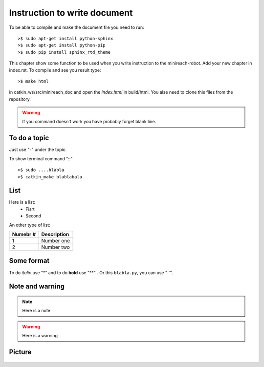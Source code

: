 Instruction to write document
=============================

To be able to compile and make the document file you need to run:

::

    >$ sudo apt-get install python-sphinx
    >$ sudo apt-get install python-pip
    >$ sudo pip install sphinx_rtd_theme

This chapter show some function to be used when you write instruction to the minireach-robot. Add your new chapter in index.rst. To compile and see you result type:

::

    >$ make html
    
in catkin_ws/src/minireach_doc and open the `index.html` in build/html. You alse need to clone this files from the repository.

.. warning::

	If you command doesn't work you have probably forget blank line.

To do a topic
-------------

Just use "-" under the topic.

To show terminal command "::"
::

    >$ sudo ....blabla
    >$ catkin_make blablabala
    
List
----

Here is a list:
 - Fisrt
 - Second
 
 
An other type of list:

======== =================================
Numebr # Description
======== =================================
 1       Number one 
 2       Number two
======== =================================
    
Some format
-----------
To do *italic* use "*" and to do **bold** use "**" . Or this ``blabla.py``, you can use "``".




Note and warning
----------------

.. note::

    Here is a note

.. warning::

    Here is a warning
    
Picture
-------
.. figure:: _static/rviz.png
   :width: 100%
   :align: center
   :figclass: align-centered


